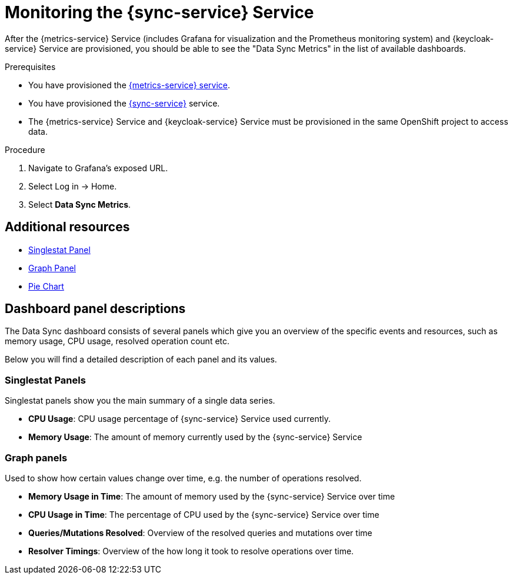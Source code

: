 // For more information, see: https://redhat-documentation.github.io/modular-docs/

[id='monitoring-with-sync-{context}']
= Monitoring the {sync-service} Service

After the {metrics-service} Service (includes Grafana for visualization and the Prometheus monitoring system) and {keycloak-service} Service are provisioned,
you should be able to see the "Data Sync Metrics" in the list of available dashboards.

.Prerequisites

* You have provisioned the xref:mobile-metrics.adoc[{metrics-service} service].
* You have provisioned the xref:data-sync.adoc[{sync-service}] service.
* The {metrics-service} Service and {keycloak-service} Service must be provisioned in the same OpenShift project to access data.

.Procedure

. Navigate to Grafana's exposed URL.
. Select Log in -> Home.
. Select *Data Sync Metrics*.

[discrete]
== Additional resources

* link:http://docs.grafana.org/features/panels/singlestat/#singlestat-panel[Singlestat Panel]
* link:http://docs.grafana.org/features/panels/graph/#graph-panel[Graph Panel]
* link:https://grafana.com/plugins/grafana-piechart-panel[Pie Chart]

== Dashboard panel descriptions

The Data Sync dashboard consists of several panels which give you an overview of the specific
events and resources, such as memory usage, CPU usage, resolved operation count etc.

Below you will find a detailed description of each panel and its values.

=== Singlestat Panels

Singlestat panels show you the main summary of a single data series.

* *CPU Usage*: CPU usage percentage of {sync-service} Service used currently.

* *Memory Usage*: The amount of memory currently used by the {sync-service} Service

=== Graph panels

Used to show how certain values change over time, e.g. the number of operations resolved.

* *Memory Usage in Time*: The amount of memory used by the {sync-service} Service over time

* *CPU Usage in Time*: The percentage of CPU used by the {sync-service} Service over time

* *Queries/Mutations Resolved*: Overview of the resolved queries and mutations over time

* *Resolver Timings*: Overview of the how long it took to resolve operations over time.
